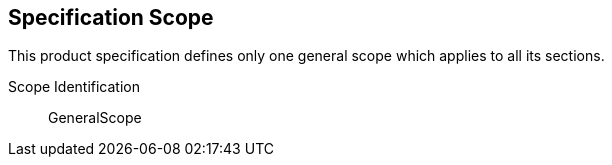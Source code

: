
== Specification Scope
This product specification defines only one general scope which applies to all its sections.

Scope Identification:: GeneralScope
